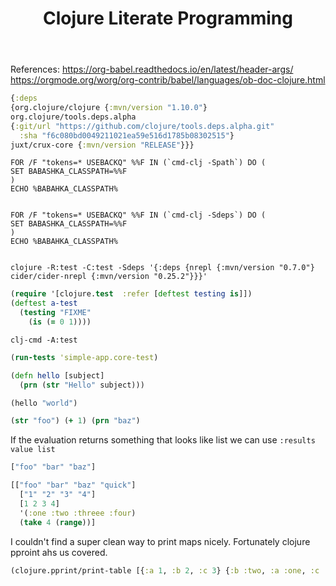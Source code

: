 #+title: Clojure Literate Programming

References:
https://org-babel.readthedocs.io/en/latest/header-args/
https://orgmode.org/worg/org-contrib/babel/languages/ob-doc-clojure.html

#+BEGIN_SRC clojure :tangle deps.edn :eval no :dir simple-app
{:deps
{org.clojure/clojure {:mvn/version "1.10.0"}
org.clojure/tools.deps.alpha
{:git/url "https://github.com/clojure/tools.deps.alpha.git"
  :sha "f6c080bd0049211021ea59e516d1785b08302515"}
juxt/crux-core {:mvn/version "RELEASE"}}}
#+END_SRC

#+BEGIN_SRC shell
FOR /F "tokens=* USEBACKQ" %%F IN (`cmd-clj -Spath`) DO (
SET BABASHKA_CLASSPATH=%%F
)
ECHO %BABAHKA_CLASSPATH%

#+END_SRC


#+BEGIN_SRC shell
FOR /F "tokens=* USEBACKQ" %%F IN (`cmd-clj -Sdeps`) DO (
SET BABASHKA_CLASSPATH=%%F
)
ECHO %BABAHKA_CLASSPATH%

#+END_SRC

#+BEGIN_SRC shell :dir simple-app :results silent :session simple-app :eval query
clojure -R:test -C:test -Sdeps '{:deps {nrepl {:mvn/version "0.7.0"} cider/cider-nrepl {:mvn/version "0.25.2"}}}'
#+END_SRC

#+BEGIN_SRC clojure :ns simple-app.core-test :tangle simple-app/test/simple_app/core_test.clj :results silent
(require '[clojure.test  :refer [deftest testing is]])
(deftest a-test
  (testing "FIXME"
    (is (= 0 1))))
#+END_SRC

#+BEGIN_SRC shell :dir simple-app :results pp :epilogue "true" :exports both
clj-cmd -A:test
#+END_SRC

#+BEGIN_SRC clojure :ns clojure.test :tangle simple-app/dev/scratch.clj :results value  :exports both
(run-tests 'simple-app.core-test)
#+END_SRC

#+BEGIN_SRC clojure :ns simple-app.core :tangle simple-app/src/simple_app/core.clj :results silent
(defn hello [subject]
  (prn (str "Hello" subject)))
#+END_SRC

#+begin_src clojure :ns simple-app :tangle simple-app/dev/scratch.clj :results output :exports both
(hello "world")
#+end_src

#+begin_src clojure :ns simple-app :tangle simple-app/dev/scratch.clj :results output :exports both
(str "foo") (+ 1) (prn "baz")
#+end_src

If the evaluation returns something that looks like list we can use
~:results value list~

#+begin_src clojure :tangle simple-app/dev/scratch.clj :results value list :exports both
["foo" "bar" "baz"]
#+end_src

#+begin_src clojure :tangel simple-app/dev/scratch.clj :exports both
[["foo" "bar" "baz" "quick"]
  ["1" "2" "3" "4"]
  [1 2 3 4]
  '(:one :two :threee :four)
  (take 4 (range))]
#+end_src

I couldn't find a super clean way to print maps nicely. Fortunately clojure pproint ahs us covered.

#+BEGIN_SRC clojure :tangle simple-app/dev/scratch.clj :results output :exports both
(clojure.pprint/print-table [{:a 1, :b 2, :c 3} {:b :two, :a :one, :c :three}])
#+END_SRC


